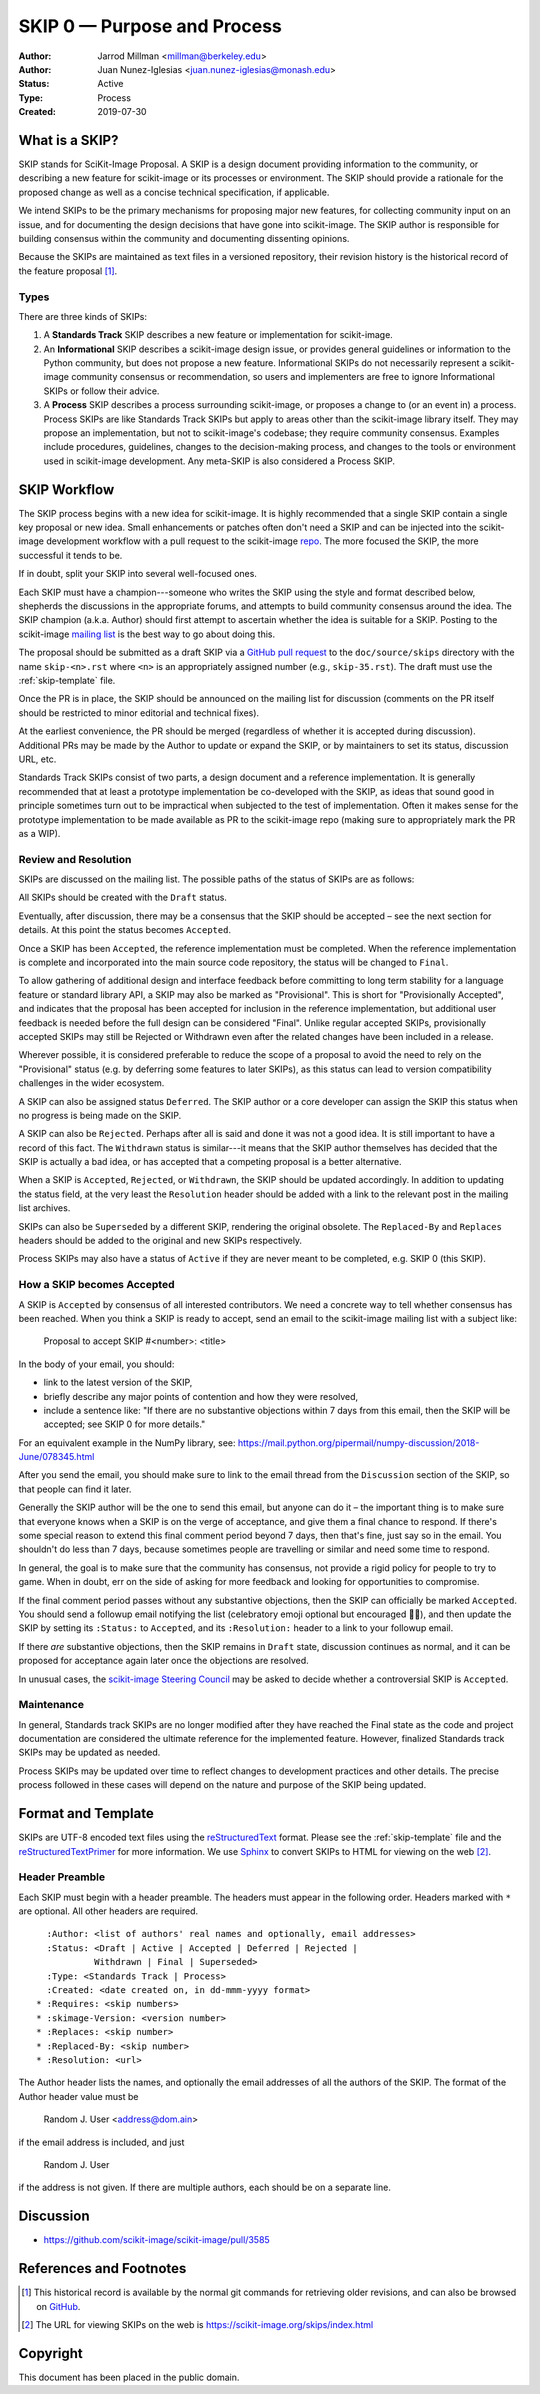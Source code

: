 .. _skip0:

============================
SKIP 0 — Purpose and Process
============================

:Author: Jarrod Millman <millman@berkeley.edu>
:Author: Juan Nunez-Iglesias <juan.nunez-iglesias@monash.edu>
:Status: Active
:Type: Process
:Created: 2019-07-30


What is a SKIP?
--------------

SKIP stands for SciKit-Image Proposal. A SKIP is a design document providing
information to the community, or describing a new feature for
scikit-image or its processes or environment. The SKIP should provide a
rationale for the proposed change as well as a concise technical
specification, if applicable.

We intend SKIPs to be the primary mechanisms for proposing major new
features, for collecting community input on an issue, and for
documenting the design decisions that have gone into scikit-image. The SKIP
author is responsible for building consensus within the community and
documenting dissenting opinions.

Because the SKIPs are maintained as text files in a versioned
repository, their revision history is the historical record of the
feature proposal [1]_.


Types
^^^^^

There are three kinds of SKIPs:

1. A **Standards Track** SKIP describes a new feature or implementation
   for scikit-image.

2. An **Informational** SKIP describes a scikit-image design issue, or provides
   general guidelines or information to the Python community, but does not
   propose a new feature. Informational SKIPs do not necessarily represent a
   scikit-image community consensus or recommendation, so users and
   implementers are free to ignore Informational SKIPs or follow their advice.

3. A **Process** SKIP describes a process surrounding scikit-image, or
   proposes a change to (or an event in) a process. Process SKIPs are
   like Standards Track SKIPs but apply to areas other than the scikit-image
   library itself. They may propose an implementation, but not to
   scikit-image's codebase; they require community consensus. Examples include
   procedures, guidelines, changes to the decision-making process, and changes
   to the tools or environment used in scikit-image development. Any meta-SKIP
   is also considered a Process SKIP.


SKIP Workflow
-------------

The SKIP process begins with a new idea for scikit-image.  It is highly
recommended that a single SKIP contain a single key proposal or new
idea. Small enhancements or patches often don't need
a SKIP and can be injected into the scikit-image development workflow
with a pull request to the scikit-image `repo`_. The more focused the
SKIP, the more successful it tends to be.

If in doubt, split your SKIP into several well-focused ones.

Each SKIP must have a champion---someone who writes the SKIP using the style
and format described below, shepherds the discussions in the appropriate
forums, and attempts to build community consensus around the idea.  The SKIP
champion (a.k.a. Author) should first attempt to ascertain whether the idea is
suitable for a SKIP. Posting to the scikit-image `mailing list`_ is the best
way to go about doing this.

The proposal should be submitted as a draft SKIP via a `GitHub pull
request`_ to the ``doc/source/skips`` directory with the name
``skip-<n>.rst`` where ``<n>`` is an appropriately assigned number (e.g.,
``skip-35.rst``). The draft must use the :ref:`skip-template` file.

Once the PR is in place, the SKIP should be announced on the mailing
list for discussion (comments on the PR itself should be restricted to
minor editorial and technical fixes).

At the earliest convenience, the PR should be merged (regardless of
whether it is accepted during discussion).  Additional PRs may be made
by the Author to update or expand the SKIP, or by maintainers to set
its status, discussion URL, etc.

Standards Track SKIPs consist of two parts, a design document and a
reference implementation. It is generally recommended that at least a
prototype implementation be co-developed with the SKIP, as ideas that sound
good in principle sometimes turn out to be impractical when subjected to the
test of implementation. Often it makes sense for the prototype implementation
to be made available as PR to the scikit-image repo (making sure to appropriately
mark the PR as a WIP).


Review and Resolution
^^^^^^^^^^^^^^^^^^^^^

SKIPs are discussed on the mailing list.  The possible paths of the
status of SKIPs are as follows:

.. image:: _static/skip-flowchart.png

All SKIPs should be created with the ``Draft`` status.

Eventually, after discussion, there may be a consensus that the SKIP
should be accepted – see the next section for details. At this point
the status becomes ``Accepted``.

Once a SKIP has been ``Accepted``, the reference implementation must be
completed. When the reference implementation is complete and incorporated
into the main source code repository, the status will be changed to ``Final``.

To allow gathering of additional design and interface feedback before
committing to long term stability for a language feature or standard library
API, a SKIP may also be marked as "Provisional". This is short for
"Provisionally Accepted", and indicates that the proposal has been accepted for
inclusion in the reference implementation, but additional user feedback is
needed before the full design can be considered "Final". Unlike regular
accepted SKIPs, provisionally accepted SKIPs may still be Rejected or Withdrawn
even after the related changes have been included in a release.

Wherever possible, it is considered preferable to reduce the scope of a
proposal to avoid the need to rely on the "Provisional" status (e.g. by
deferring some features to later SKIPs), as this status can lead to version
compatibility challenges in the wider ecosystem.

A SKIP can also be assigned status ``Deferred``. The SKIP author or a
core developer can assign the SKIP this status when no progress is being made
on the SKIP.

A SKIP can also be ``Rejected``. Perhaps after all is said and done it
was not a good idea. It is still important to have a record of this
fact. The ``Withdrawn`` status is similar---it means that the SKIP author
themselves has decided that the SKIP is actually a bad idea, or has
accepted that a competing proposal is a better alternative.

When a SKIP is ``Accepted``, ``Rejected``, or ``Withdrawn``, the SKIP should be
updated accordingly. In addition to updating the status field, at the very
least the ``Resolution`` header should be added with a link to the relevant
post in the mailing list archives.

SKIPs can also be ``Superseded`` by a different SKIP, rendering the
original obsolete. The ``Replaced-By`` and ``Replaces`` headers
should be added to the original and new SKIPs respectively.

Process SKIPs may also have a status of ``Active`` if they are never
meant to be completed, e.g. SKIP 0 (this SKIP).


How a SKIP becomes Accepted
^^^^^^^^^^^^^^^^^^^^^^^^^^

A SKIP is ``Accepted`` by consensus of all interested contributors. We
need a concrete way to tell whether consensus has been reached. When
you think a SKIP is ready to accept, send an email to the
scikit-image mailing list with a subject like:

  Proposal to accept SKIP #<number>: <title>

In the body of your email, you should:

* link to the latest version of the SKIP,

* briefly describe any major points of contention and how they were
  resolved,

* include a sentence like: "If there are no substantive objections
  within 7 days from this email, then the SKIP will be accepted; see
  SKIP 0 for more details."

For an equivalent example in the NumPy library, see: https://mail.python.org/pipermail/numpy-discussion/2018-June/078345.html

After you send the email, you should make sure to link to the email
thread from the ``Discussion`` section of the SKIP, so that people can
find it later.

Generally the SKIP author will be the one to send this email, but
anyone can do it – the important thing is to make sure that everyone
knows when a SKIP is on the verge of acceptance, and give them a final
chance to respond. If there's some special reason to extend this final
comment period beyond 7 days, then that's fine, just say so in the
email. You shouldn't do less than 7 days, because sometimes people are
travelling or similar and need some time to respond.

In general, the goal is to make sure that the community has consensus,
not provide a rigid policy for people to try to game. When in doubt,
err on the side of asking for more feedback and looking for
opportunities to compromise.

If the final comment period passes without any substantive objections,
then the SKIP can officially be marked ``Accepted``. You should send a
followup email notifying the list (celebratory emoji optional but
encouraged 🎉✨), and then update the SKIP by setting its ``:Status:``
to ``Accepted``, and its ``:Resolution:`` header to a link to your
followup email.

If there *are* substantive objections, then the SKIP remains in
``Draft`` state, discussion continues as normal, and it can be
proposed for acceptance again later once the objections are resolved.

In unusual cases, the `scikit-image Steering Council`_ may be asked to decide
whether a controversial SKIP is ``Accepted``.


Maintenance
^^^^^^^^^^^

In general, Standards track SKIPs are no longer modified after they have
reached the Final state as the code and project documentation are considered
the ultimate reference for the implemented feature.
However, finalized Standards track SKIPs may be updated as needed.

Process SKIPs may be updated over time to reflect changes
to development practices and other details. The precise process followed in
these cases will depend on the nature and purpose of the SKIP being updated.


Format and Template
-------------------

SKIPs are UTF-8 encoded text files using the reStructuredText_ format.  Please
see the :ref:`skip-template` file and the reStructuredTextPrimer_ for more
information.  We use Sphinx_ to convert SKIPs to HTML for viewing on the web
[2]_.


Header Preamble
^^^^^^^^^^^^^^^

Each SKIP must begin with a header preamble.  The headers
must appear in the following order.  Headers marked with ``*`` are
optional.  All other headers are required. ::

    :Author: <list of authors' real names and optionally, email addresses>
    :Status: <Draft | Active | Accepted | Deferred | Rejected |
             Withdrawn | Final | Superseded>
    :Type: <Standards Track | Process>
    :Created: <date created on, in dd-mmm-yyyy format>
  * :Requires: <skip numbers>
  * :skimage-Version: <version number>
  * :Replaces: <skip number>
  * :Replaced-By: <skip number>
  * :Resolution: <url>

The Author header lists the names, and optionally the email addresses
of all the authors of the SKIP.  The format of the Author header
value must be

    Random J. User <address@dom.ain>

if the email address is included, and just

    Random J. User

if the address is not given.  If there are multiple authors, each should be on
a separate line.


Discussion
----------

- https://github.com/scikit-image/scikit-image/pull/3585


References and Footnotes
------------------------

.. [1] This historical record is available by the normal git commands
   for retrieving older revisions, and can also be browsed on
   `GitHub <https://github.com/scikit-image/scikit-image/tree/master/doc/source/skips>`_.

.. [2] The URL for viewing SKIPs on the web is
   https://scikit-image.org/skips/index.html

.. _repo: https://github.com/scikit-image/scikit-image

.. _mailing list: https://mail.python.org/mailman/listinfo/scikit-image

.. _issue tracker: https://github.com/scikit-image/scikit-image/issues

.. _scikit-image Steering Council:
   https://scikit-image.org/skips/1-governance.html

.. _`GitHub pull request`: https://github.com/scikit-image/scikit-image/pulls

.. _reStructuredText: http://docutils.sourceforge.net/rst.html

.. _reStructuredTextPrimer: http://www.sphinx-doc.org/en/stable/rest.html

.. _Sphinx: http://www.sphinx-doc.org/en/stable/


Copyright
---------

This document has been placed in the public domain.
